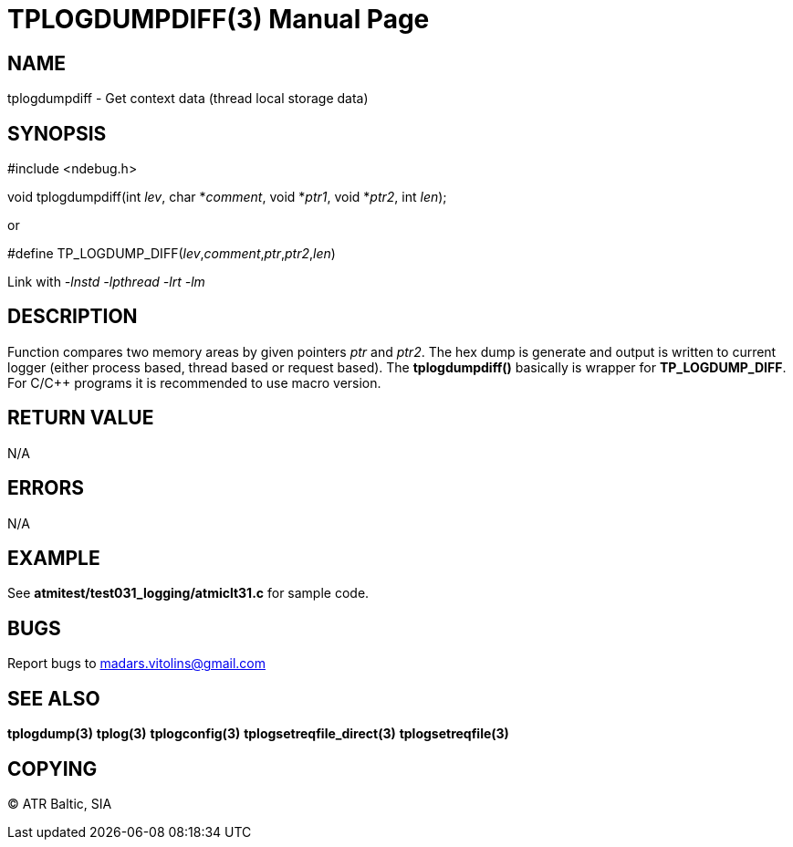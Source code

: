 TPLOGDUMPDIFF(3)
================
:doctype: manpage


NAME
----
tplogdumpdiff - Get context data (thread local storage data)


SYNOPSIS
--------
#include <ndebug.h>

void tplogdumpdiff(int 'lev', char *'comment', void *'ptr1', void *'ptr2', int 'len');

or

#define TP_LOGDUMP_DIFF('lev','comment','ptr','ptr2','len')

Link with '-lnstd -lpthread -lrt -lm'

DESCRIPTION
-----------
Function compares two memory areas by given pointers 'ptr' and 'ptr2'. The hex dump is generate and
output is written to current logger (either process based, thread based or request based). The 
*tplogdumpdiff()* basically is wrapper for *TP_LOGDUMP_DIFF*. For C/C++ programs it is recommended
to use macro version.


RETURN VALUE
------------
N/A

ERRORS
------
N/A

EXAMPLE
-------
See *atmitest/test031_logging/atmiclt31.c* for sample code.

BUGS
----
Report bugs to madars.vitolins@gmail.com

SEE ALSO
--------
*tplogdump(3)* *tplog(3)* *tplogconfig(3)* *tplogsetreqfile_direct(3)* *tplogsetreqfile(3)*

COPYING
-------
(C) ATR Baltic, SIA

